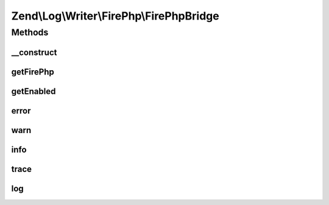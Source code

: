 .. Log/Writer/FirePhp/FirePhpBridge.php generated using docpx on 01/30/13 03:32am


Zend\\Log\\Writer\\FirePhp\\FirePhpBridge
=========================================

Methods
+++++++

__construct
-----------

.. function:: __construct()


    Constructor

    :param FirePHP: 



getFirePhp
----------

.. function:: getFirePhp()


    Retrieve FirePHP instance

    :rtype: FirePHP 



getEnabled
----------

.. function:: getEnabled()


    Determine whether or not FirePHP is enabled

    :rtype: bool 



error
-----

.. function:: error()


    Log an error message

    :param string: 

    :rtype: void 



warn
----

.. function:: warn()


    Log a warning

    :param string: 

    :rtype: void 



info
----

.. function:: info()


    Log informational message

    :param string: 

    :rtype: void 



trace
-----

.. function:: trace()


    Log a trace

    :param string: 

    :rtype: void 



log
---

.. function:: log()


    Log a message

    :param string: 

    :rtype: void 



